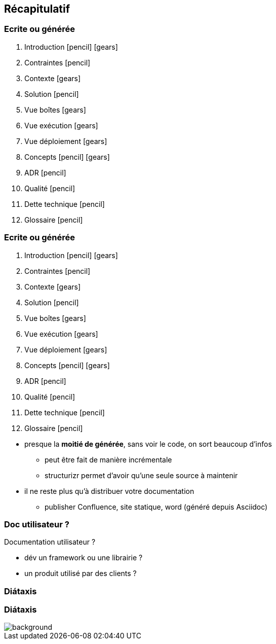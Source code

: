 == Récapitulatif

[%notitle%auto-animate.columns]
=== Ecrite ou générée

[.column]
****
. Introduction icon:pencil[] icon:gears[]
. Contraintes icon:pencil[]
. Contexte icon:gears[]
. Solution icon:pencil[]
. Vue boîtes icon:gears[]
. Vue exécution icon:gears[]
****

[.column]
****
[start=7]
. Vue déploiement icon:gears[]
. Concepts icon:pencil[] icon:gears[]
. ADR icon:pencil[]
. Qualité icon:pencil[]
. Dette technique icon:pencil[]
. Glossaire icon:pencil[]
****

[%notitle%auto-animate.columns]
=== Ecrite ou générée

[.column]
****
. [.green]#Introduction# icon:pencil[] icon:gears[role=green]
. Contraintes icon:pencil[]
. [.green]#Contexte icon:gears[role=green]#
. Solution icon:pencil[]
. [.green]#Vue boîtes# icon:gears[role=green]
. [.green]#Vue exécution# icon:gears[role=green]
****

[.column]
****
[start=7]
. [.green]#Vue déploiement# icon:gears[role=green]
. [.green]#Concepts# icon:pencil[] icon:gears[role=green]
. ADR icon:pencil[]
. Qualité icon:pencil[]
. Dette technique icon:pencil[]
. Glossaire icon:pencil[]
****

[.notes]
--
* presque la *moitié de générée*, sans voir le code, on sort beaucoup d'infos
** peut être fait de manière incrémentale
** structurizr permet d'avoir qu'une seule source à maintenir
* il ne reste plus qu'à distribuer votre documentation
** publisher Confluence, site statique, word (généré depuis Asciidoc)
--

[%notitle]
=== Doc utilisateur ?

Documentation utilisateur ?

[.notes]
--
* dév un framework ou une librairie ?
* un produit utilisé par des clients ?
--

=== Diátaxis

[%notitle, background-color="white"]
=== Diátaxis

image::images/diataxis.png[background, size=contain]
